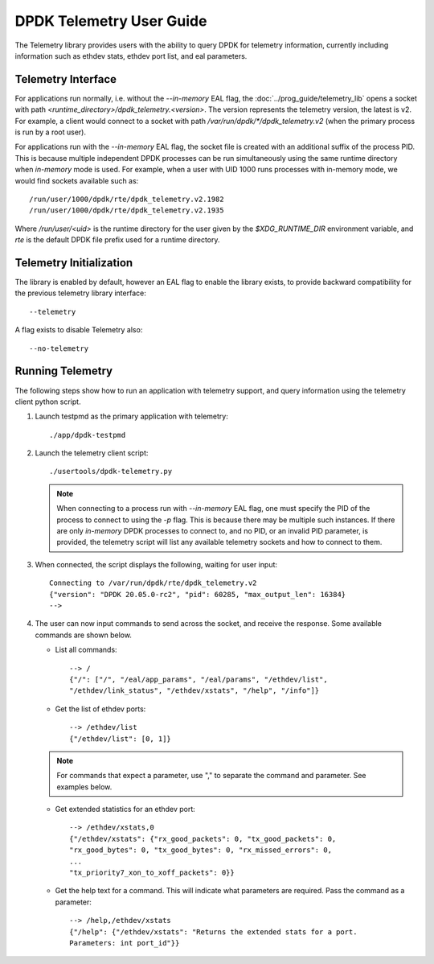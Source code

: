 ..  SPDX-License-Identifier: BSD-3-Clause
    Copyright(c) 2020 Intel Corporation.


DPDK Telemetry User Guide
=========================

The Telemetry library provides users with the ability to query DPDK for
telemetry information, currently including information such as ethdev stats,
ethdev port list, and eal parameters.


Telemetry Interface
-------------------

For applications run normally, i.e. without the `--in-memory` EAL flag,
the :doc:`../prog_guide/telemetry_lib` opens a socket with path
*<runtime_directory>/dpdk_telemetry.<version>*. The version represents the
telemetry version, the latest is v2. For example, a client would connect to a
socket with path  */var/run/dpdk/\*/dpdk_telemetry.v2* (when the primary process
is run by a root user).

For applications run with the `--in-memory` EAL flag,
the socket file is created with an additional suffix of the process PID.
This is because multiple independent DPDK processes can be run simultaneously
using the same runtime directory when *in-memory* mode is used.
For example, when a user with UID 1000 runs processes with in-memory mode,
we would find sockets available such as::

  /run/user/1000/dpdk/rte/dpdk_telemetry.v2.1982
  /run/user/1000/dpdk/rte/dpdk_telemetry.v2.1935

Where `/run/user/<uid>` is the runtime directory for the user given by the
`$XDG_RUNTIME_DIR` environment variable,
and `rte` is the default DPDK file prefix used for a runtime directory.


Telemetry Initialization
------------------------

The library is enabled by default, however an EAL flag to enable the library
exists, to provide backward compatibility for the previous telemetry library
interface::

  --telemetry

A flag exists to disable Telemetry also::

  --no-telemetry


Running Telemetry
-----------------

The following steps show how to run an application with telemetry support,
and query information using the telemetry client python script.

#. Launch testpmd as the primary application with telemetry::

      ./app/dpdk-testpmd

#. Launch the telemetry client script::

      ./usertools/dpdk-telemetry.py

   .. note::

     When connecting to a process run with `--in-memory` EAL flag,
     one must specify the PID of the process to connect to using the `-p` flag.
     This is because there may be multiple such instances.
     If there are only *in-memory* DPDK processes to connect to,
     and no PID, or an invalid PID parameter, is provided,
     the telemetry script will list any available telemetry sockets and how to connect to them.

#. When connected, the script displays the following, waiting for user input::

     Connecting to /var/run/dpdk/rte/dpdk_telemetry.v2
     {"version": "DPDK 20.05.0-rc2", "pid": 60285, "max_output_len": 16384}
     -->

#. The user can now input commands to send across the socket, and receive the
   response. Some available commands are shown below.

   * List all commands::

       --> /
       {"/": ["/", "/eal/app_params", "/eal/params", "/ethdev/list",
       "/ethdev/link_status", "/ethdev/xstats", "/help", "/info"]}

   * Get the list of ethdev ports::

       --> /ethdev/list
       {"/ethdev/list": [0, 1]}

   .. Note::

      For commands that expect a parameter, use "," to separate the command
      and parameter. See examples below.

   * Get extended statistics for an ethdev port::

       --> /ethdev/xstats,0
       {"/ethdev/xstats": {"rx_good_packets": 0, "tx_good_packets": 0,
       "rx_good_bytes": 0, "tx_good_bytes": 0, "rx_missed_errors": 0,
       ...
       "tx_priority7_xon_to_xoff_packets": 0}}

   * Get the help text for a command. This will indicate what parameters are
     required. Pass the command as a parameter::

       --> /help,/ethdev/xstats
       {"/help": {"/ethdev/xstats": "Returns the extended stats for a port.
       Parameters: int port_id"}}

